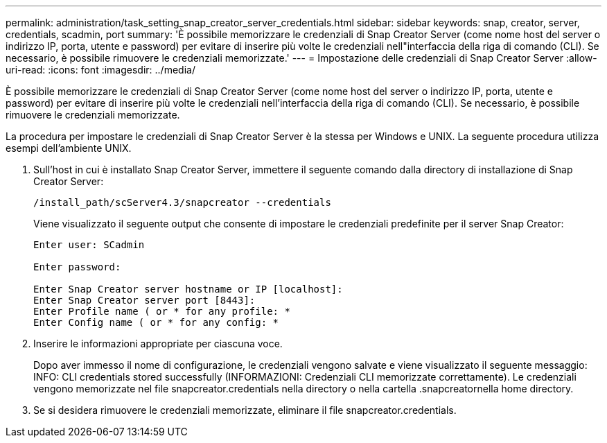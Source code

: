 ---
permalink: administration/task_setting_snap_creator_server_credentials.html 
sidebar: sidebar 
keywords: snap, creator, server, credentials, scadmin, port 
summary: 'È possibile memorizzare le credenziali di Snap Creator Server (come nome host del server o indirizzo IP, porta, utente e password) per evitare di inserire più volte le credenziali nell"interfaccia della riga di comando (CLI). Se necessario, è possibile rimuovere le credenziali memorizzate.' 
---
= Impostazione delle credenziali di Snap Creator Server
:allow-uri-read: 
:icons: font
:imagesdir: ../media/


[role="lead"]
È possibile memorizzare le credenziali di Snap Creator Server (come nome host del server o indirizzo IP, porta, utente e password) per evitare di inserire più volte le credenziali nell'interfaccia della riga di comando (CLI). Se necessario, è possibile rimuovere le credenziali memorizzate.

La procedura per impostare le credenziali di Snap Creator Server è la stessa per Windows e UNIX. La seguente procedura utilizza esempi dell'ambiente UNIX.

. Sull'host in cui è installato Snap Creator Server, immettere il seguente comando dalla directory di installazione di Snap Creator Server:
+
`/install_path/scServer4.3/snapcreator --credentials`

+
Viene visualizzato il seguente output che consente di impostare le credenziali predefinite per il server Snap Creator:

+
[listing]
----
Enter user: SCadmin

Enter password:

Enter Snap Creator server hostname or IP [localhost]:
Enter Snap Creator server port [8443]:
Enter Profile name ( or * for any profile: *
Enter Config name ( or * for any config: *
----
. Inserire le informazioni appropriate per ciascuna voce.
+
Dopo aver immesso il nome di configurazione, le credenziali vengono salvate e viene visualizzato il seguente messaggio: INFO: CLI credentials stored successfully (INFORMAZIONI: Credenziali CLI memorizzate correttamente). Le credenziali vengono memorizzate nel file snapcreator.credentials nella directory o nella cartella .snapcreatornella home directory.

. Se si desidera rimuovere le credenziali memorizzate, eliminare il file snapcreator.credentials.

